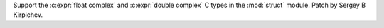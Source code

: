 Support the :c:expr:`float complex` and :c:expr:`double complex` C types in
the :mod:`struct` module.  Patch by Sergey B Kirpichev.
